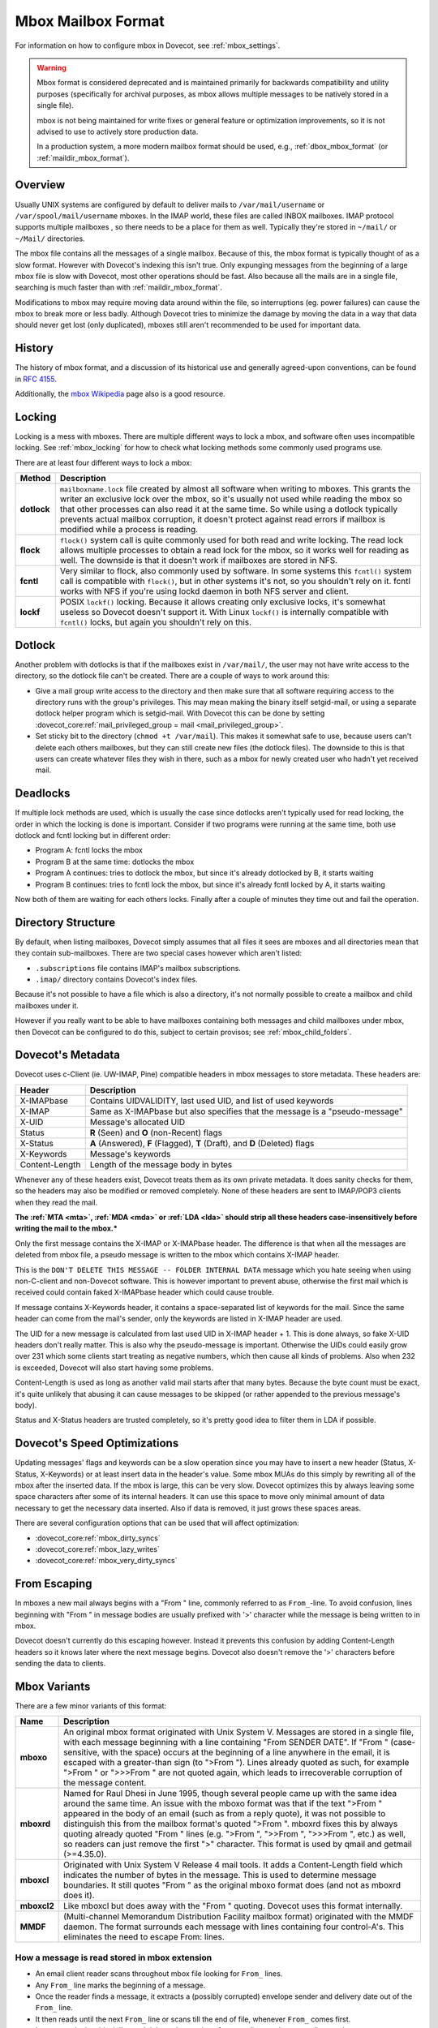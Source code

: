 .. _mbox_mbox_format:

===================
Mbox Mailbox Format
===================

For information on how to configure mbox in Dovecot, see :ref:`mbox_settings`.

.. warning::

  Mbox format is considered deprecated and is maintained primarily for
  backwards compatibility and utility purposes (specifically for archival
  purposes, as mbox allows multiple messages to be natively stored in a
  single file).

  mbox is not being maintained for write fixes or general feature or
  optimization improvements, so it is not advised to use to actively store
  production data.

  In a production system, a more modern mailbox format should be used, e.g.,
  :ref:`dbox_mbox_format` (or :ref:`maildir_mbox_format`).

Overview
^^^^^^^^

Usually UNIX systems are configured by default to deliver mails to
``/var/mail/username`` or ``/var/spool/mail/username`` mboxes. In the IMAP
world, these files are called INBOX mailboxes. IMAP protocol supports multiple
mailboxes , so there needs to be a place for them as well. Typically they're
stored in ``~/mail/`` or ``~/Mail/`` directories.

The mbox file contains all the messages of a single mailbox. Because of this,
the mbox format is typically thought of as a slow format. However with
Dovecot's indexing this isn't true. Only expunging messages from the
beginning of a large mbox file is slow with Dovecot, most other operations
should be fast. Also because all the mails are in a single file, searching
is much faster than with :ref:`maildir_mbox_format`.

Modifications to mbox may require moving data around within the file, so
interruptions (eg. power failures) can cause the mbox to break more or less
badly. Although Dovecot tries to minimize the damage by moving the data in a
way that data should never get lost (only duplicated), mboxes still aren't
recommended to be used for important data.

History
^^^^^^^

The history of mbox format, and a discussion of its historical use and
generally agreed-upon conventions, can be found in :rfc:`4155`.

Additionally, the `mbox Wikipedia`_ page also is a good resource.

.. _`mbox Wikipedia`: https://en.wikipedia.org/wiki/Mbox

.. _mbox_mbox_format_locking:

Locking
^^^^^^^

Locking is a mess with mboxes. There are multiple different ways to lock a
mbox, and software often uses incompatible locking. See :ref:`mbox_locking`
for how to check what locking methods some commonly used programs use.

There are at least four different ways to lock a mbox:

=========== ====================================================================
Method      Description
=========== ====================================================================
**dotlock** ``mailboxname.lock`` file created by almost all software when
            writing to mboxes. This grants the writer an exclusive lock over
            the mbox, so it's usually not used while reading the mbox so that
            other processes can also read it at the same time. So while using
            a dotlock typically prevents actual mailbox corruption, it doesn't
            protect against read errors if mailbox is modified while a process
            is reading.

**flock**   ``flock()`` system call is quite commonly used for both read and
            write locking. The read lock allows multiple processes to obtain a
            read lock for the mbox, so it works well for reading as well. The
            downside is that it doesn't work if mailboxes are stored in NFS.

**fcntl**   Very similar to flock, also commonly used by software. In some
            systems this ``fcntl()`` system call is compatible with
            ``flock()``, but in other systems it's not, so you shouldn't rely
            on it. fcntl works with NFS if you're using lockd daemon in both
            NFS server and client.

**lockf**   POSIX ``lockf()`` locking. Because it allows creating only
            exclusive locks, it's somewhat useless so Dovecot doesn't support
            it. With Linux ``lockf()`` is internally compatible with
            ``fcntl()`` locks, but again you shouldn't rely on this.
=========== ====================================================================

Dotlock
^^^^^^^

Another problem with dotlocks is that if the mailboxes exist in
``/var/mail/``, the user may not have write access to the directory, so the
dotlock file can't be created. There are a couple of ways to work around this:

* Give a mail group write access to the directory and then make sure that all
  software requiring access to the directory runs with the group's privileges.
  This may mean making the binary itself setgid-mail, or using a separate
  dotlock helper program which is setgid-mail. With Dovecot this can be done
  by setting
  :dovecot_core:ref:`mail_privileged_group = mail <mail_privileged_group>`.

* Set sticky bit to the directory (``chmod +t /var/mail``). This makes it
  somewhat safe to use, because users can't delete each others mailboxes, but
  they can still create new files (the dotlock files). The downside to this is
  that users can create whatever files they wish in there, such as a mbox for
  newly created user who hadn't yet received mail.

Deadlocks
^^^^^^^^^

If multiple lock methods are used, which is usually the case since dotlocks
aren't typically used for read locking, the order in which the locking is done
is important. Consider if two programs were running at the same time, both use
dotlock and fcntl locking but in different order:

* Program A: fcntl locks the mbox
* Program B at the same time: dotlocks the mbox
* Program A continues: tries to dotlock the mbox, but since it's already
  dotlocked by B, it starts waiting
* Program B continues: tries to fcntl lock the mbox, but since it's already
  fcntl locked by A, it starts waiting

Now both of them are waiting for each others locks. Finally after a couple of
minutes they time out and fail the operation.

Directory Structure
^^^^^^^^^^^^^^^^^^^

By default, when listing mailboxes, Dovecot simply assumes that all files it
sees are mboxes and all directories mean that they contain sub-mailboxes.
There are two special cases however which aren't listed:

* ``.subscriptions`` file contains IMAP's mailbox subscriptions.
* ``.imap/`` directory contains Dovecot's index files.

Because it's not possible to have a file which is also a directory, it's not
normally possible to create a mailbox and child mailboxes under it.

However if you really want to be able to have mailboxes containing both
messages and child mailboxes under mbox, then Dovecot can be configured to do
this, subject to certain provisos; see :ref:`mbox_child_folders`.

Dovecot's Metadata
^^^^^^^^^^^^^^^^^^

Dovecot uses c-Client (ie. UW-IMAP, Pine) compatible headers in mbox messages
to store metadata. These headers are:

============== =================================================================
Header         Description
============== =================================================================
X-IMAPbase     Contains UIDVALIDITY, last used UID, and list of used keywords
X-IMAP         Same as X-IMAPbase but also specifies that the message is a
               "pseudo-message"
X-UID          Message's allocated UID
Status         **R** (\Seen) and **O** (non-\Recent) flags
X-Status       **A** (\Answered), **F** (\Flagged), **T** (\Draft), and **D**
               (\Deleted) flags
X-Keywords     Message's keywords
Content-Length Length of the message body in bytes
============== =================================================================

Whenever any of these headers exist, Dovecot treats them as its own private
metadata. It does sanity checks for them, so the headers may also be modified
or removed completely. None of these headers are sent to IMAP/POP3 clients
when they read the mail.

**The :ref:`MTA <mta>`, :ref:`MDA <mda>` or :ref:`LDA <lda>` should strip all these headers case-insensitively before writing the mail to the mbox.***

Only the first message contains the X-IMAP or X-IMAPbase header. The
difference is that when all the messages are deleted from mbox file, a pseudo
message is written to the mbox which contains X-IMAP header. 

This is the ``DON'T DELETE THIS MESSAGE -- FOLDER INTERNAL DATA`` message
which you hate seeing when using non-C-client and non-Dovecot software. This
is however important to prevent abuse, otherwise the first mail which is
received could contain faked X-IMAPbase header which could cause trouble.

If message contains X-Keywords header, it contains a space-separated list of
keywords for the mail. Since the same header can come from the mail's sender,
only the keywords are listed in X-IMAP header are used.

The UID for a new message is calculated from last used UID in X-IMAP header +
1. This is done always, so fake X-UID headers don't really matter. This is
also why the pseudo-message is important. Otherwise the UIDs could easily
grow over 231 which some clients start treating as negative numbers, which
then cause all kinds of problems. Also when 232 is exceeded, Dovecot will also
start having some problems.

Content-Length is used as long as another valid mail starts after that many
bytes. Because the byte count must be exact, it's quite unlikely that
abusing it can cause messages to be skipped (or rather appended to the
previous message's body).

Status and X-Status headers are trusted completely, so it's pretty good idea
to filter them in LDA if possible.

Dovecot's Speed Optimizations
^^^^^^^^^^^^^^^^^^^^^^^^^^^^^

Updating messages' flags and keywords can be a slow operation since you may
have to insert a new header (Status, X-Status, X-Keywords) or at least insert
data in the header's value. Some mbox MUAs do this simply by rewriting all of
the mbox after the inserted data. If the mbox is large, this can be very slow.
Dovecot optimizes this by always leaving some space characters after some of
its internal headers. It can use this space to move only minimal amount of
data necessary to get the necessary data inserted. Also if data is removed, it
just grows these spaces areas.

There are several configuration options that can be used that will affect
optimization:

* :dovecot_core:ref:`mbox_dirty_syncs`
* :dovecot_core:ref:`mbox_lazy_writes`
* :dovecot_core:ref:`mbox_very_dirty_syncs`

From Escaping
^^^^^^^^^^^^^

In mboxes a new mail always begins with a "From " line, commonly referred to
as ``From_``-line. To avoid confusion, lines beginning with "From " in message
bodies are usually prefixed with '>' character while the message is being
written to in mbox.

Dovecot doesn't currently do this escaping however. Instead it prevents this
confusion by adding Content-Length headers so it knows later where the next
message begins. Dovecot also doesn't remove the '>' characters before
sending the data to clients.

Mbox Variants
^^^^^^^^^^^^^

There are a few minor variants of this format:

=========== ====================================================================
Name        Description
=========== ====================================================================
**mboxo**   An original mbox format originated with Unix System V. Messages are
            stored in a single file, with each message beginning with a line
            containing "From SENDER DATE". If "From " (case-sensitive, with
            the space) occurs at the beginning of a line anywhere in the
            email, it is escaped with a greater-than sign (to ">From ").
            Lines already quoted as such, for example ">From " or ">>>From "
            are not quoted again, which leads to irrecoverable corruption of
            the message content.

**mboxrd**  Named for Raul Dhesi in June 1995, though several people came up
            with the same idea around the same time. An issue with the mboxo
            format was that if the text ">From " appeared in the body of an
            email (such as from a reply quote), it was not possible to
            distinguish this from the mailbox format's quoted ">From ".
            mboxrd fixes this by always quoting already quoted "From " lines
            (e.g. ">From ", ">>From ", ">>>From ", etc.) as well, so readers
            can just remove the first ">" character. This format is used by
            qmail and getmail (>=4.35.0).

**mboxcl**  Originated with Unix System V Release 4 mail tools. It adds a
            Content-Length field which indicates the number of bytes in the
            message. This is used to determine message boundaries. It still
            quotes "From " as the original mboxo format does (and not as
            mboxrd does it).

**mboxcl2** Like mboxcl but does away with the "From " quoting. Dovecot uses
            this format internally.

**MMDF**    (Multi-channel Memorandum Distribution Facility mailbox format)
            originated with the MMDF daemon. The format surrounds each
            message with lines containing four control-A's. This eliminates
            the need to escape From: lines.
=========== ====================================================================

How a message is read stored in mbox extension
----------------------------------------------

* An email client reader scans throughout mbox file looking for ``From_``
  lines.
* Any ``From_`` line marks the beginning of a message.
* Once the reader finds a message, it extracts a (possibly corrupted) envelope
  sender and delivery date out of the ``From_`` line.
* It then reads until the next ``From_`` line or scans till the end of file,
  whenever ``From_`` comes first.
* It removes the last blank line and deletes the quoting of ``>From_`` lines
  and ``>>From_`` lines and so on.
